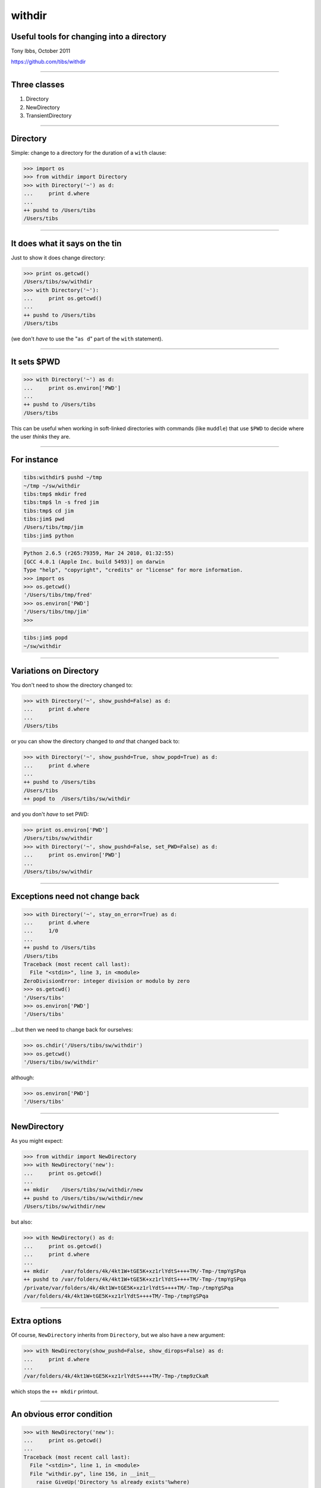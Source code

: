 =======
withdir
=======

Useful tools for changing into a directory
==========================================

Tony Ibbs, October 2011

https://github.com/tibs/withdir

-----

Three classes
=============
1. Directory
2. NewDirectory
3. TransientDirectory

-----

Directory
=========
Simple: change to a directory for the duration of a ``with`` clause:

.. sourcecode:: python

  >>> import os
  >>> from withdir import Directory
  >>> with Directory('~') as d:
  ...     print d.where
  ... 
  ++ pushd to /Users/tibs
  /Users/tibs

----

It does what it says on the tin
===============================
Just to show it does change directory:

.. sourcecode:: python

  >>> print os.getcwd()
  /Users/tibs/sw/withdir
  >>> with Directory('~'):
  ...     print os.getcwd()
  ... 
  ++ pushd to /Users/tibs
  /Users/tibs

(we don't *have* to use the "``as d``" part of the ``with`` statement).

----

It sets $PWD
============
.. sourcecode:: python

  >>> with Directory('~') as d:
  ...     print os.environ['PWD']
  ... 
  ++ pushd to /Users/tibs
  /Users/tibs

This can be useful when working in soft-linked directories with commands (like
``muddle``) that use ``$PWD`` to decide where the user *thinks* they are.

----

For instance
============
.. sourcecode:: bash

  tibs:withdir$ pushd ~/tmp
  ~/tmp ~/sw/withdir
  tibs:tmp$ mkdir fred
  tibs:tmp$ ln -s fred jim
  tibs:tmp$ cd jim
  tibs:jim$ pwd
  /Users/tibs/tmp/jim
  tibs:jim$ python

.. sourcecode:: python

  Python 2.6.5 (r265:79359, Mar 24 2010, 01:32:55) 
  [GCC 4.0.1 (Apple Inc. build 5493)] on darwin
  Type "help", "copyright", "credits" or "license" for more information.
  >>> import os
  >>> os.getcwd()
  '/Users/tibs/tmp/fred'
  >>> os.environ['PWD']
  '/Users/tibs/tmp/jim'
  >>> 

.. sourcecode:: bash

  tibs:jim$ popd
  ~/sw/withdir

-----

Variations on Directory
=======================
You don't need to show the directory changed to:

.. sourcecode:: python

  >>> with Directory('~', show_pushd=False) as d:
  ...     print d.where
  ... 
  /Users/tibs

or you can show the directory changed to *and* that changed back to:

.. sourcecode:: python

  >>> with Directory('~', show_pushd=True, show_popd=True) as d:
  ...     print d.where
  ... 
  ++ pushd to /Users/tibs
  /Users/tibs
  ++ popd to  /Users/tibs/sw/withdir

and you don't *have* to set PWD:

.. sourcecode:: python

  >>> print os.environ['PWD']
  /Users/tibs/sw/withdir
  >>> with Directory('~', show_pushd=False, set_PWD=False) as d:
  ...     print os.environ['PWD']
  ... 
  /Users/tibs/sw/withdir

----

Exceptions need not change back
===============================
.. sourcecode:: python

  >>> with Directory('~', stay_on_error=True) as d:
  ...     print d.where
  ...     1/0
  ... 
  ++ pushd to /Users/tibs
  /Users/tibs
  Traceback (most recent call last):
    File "<stdin>", line 3, in <module>
  ZeroDivisionError: integer division or modulo by zero
  >>> os.getcwd()
  '/Users/tibs'
  >>> os.environ['PWD']
  '/Users/tibs'


...but then we need to change back for ourselves:

.. sourcecode:: python

  >>> os.chdir('/Users/tibs/sw/withdir')
  >>> os.getcwd()
  '/Users/tibs/sw/withdir'

although:

.. sourcecode:: python

  >>> os.environ['PWD']
  '/Users/tibs'

----

NewDirectory
============
As you might expect:

.. sourcecode:: python

  >>> from withdir import NewDirectory
  >>> with NewDirectory('new'):
  ...     print os.getcwd()
  ... 
  ++ mkdir    /Users/tibs/sw/withdir/new
  ++ pushd to /Users/tibs/sw/withdir/new
  /Users/tibs/sw/withdir/new

but also:

.. sourcecode:: python

  >>> with NewDirectory() as d:
  ...     print os.getcwd()
  ...     print d.where
  ... 
  ++ mkdir    /var/folders/4k/4kt1W+tGE5K+xz1rlYdtS++++TM/-Tmp-/tmpYgSPqa
  ++ pushd to /var/folders/4k/4kt1W+tGE5K+xz1rlYdtS++++TM/-Tmp-/tmpYgSPqa
  /private/var/folders/4k/4kt1W+tGE5K+xz1rlYdtS++++TM/-Tmp-/tmpYgSPqa
  /var/folders/4k/4kt1W+tGE5K+xz1rlYdtS++++TM/-Tmp-/tmpYgSPqa

----

Extra options
=============
Of course, ``NewDirectory`` inherits from ``Directory``, but we also have a
new argument:

.. sourcecode:: python

  >>> with NewDirectory(show_pushd=False, show_dirops=False) as d:
  ...     print d.where
  ... 
  /var/folders/4k/4kt1W+tGE5K+xz1rlYdtS++++TM/-Tmp-/tmp9zCkaR

which stops the ``++ mkdir`` printout.

----

An obvious error condition
==========================
.. sourcecode:: python

  >>> with NewDirectory('new'):
  ...     print os.getcwd()
  ... 
  Traceback (most recent call last):
    File "<stdin>", line 1, in <module>
    File "withdir.py", line 156, in __init__
      raise GiveUp('Directory %s already exists'%where)
  withdir.GiveUp: Directory /Users/tibs/sw/withdir/new already exists

----

TransientDirectory
==================
Easy enough to guess:

.. sourcecode:: python

  >>> from withdir import TransientDirectory
  >>> with TransientDirectory('temp') as d:
  ...     print os.getcwd()
  ...     a = d.where
  ... 
  ++ mkdir    /Users/tibs/sw/withdir/temp
  ++ pushd to /Users/tibs/sw/withdir/temp
  /Users/tibs/sw/withdir/temp
  ++ rmtree   /Users/tibs/sw/withdir/temp
  >>> print a
  /Users/tibs/sw/withdir/temp
  >>> os.path.exists(a)
  False

----

Extra options
=============
Of course, ``TransientDirectory`` inherits from ``NewDirectory``, but it too
has an extra argument:

.. sourcecode:: python

  >>> with TransientDirectory('temp', keep_on_error=True) as d:
  ...     print os.getcwd()
  ...     a = d.where
  ...     1/0
  ... 
  ++ mkdir    /Users/tibs/sw/withdir/temp
  ++ pushd to /Users/tibs/sw/withdir/temp
  /Users/tibs/sw/withdir/temp
  Traceback (most recent call last):
    File "<stdin>", line 4, in <module>
  ZeroDivisionError: integer division or modulo by zero
  >>> print a
  /Users/tibs/sw/withdir/temp
  >>> print os.getcwd()
  /Users/tibs/sw/withdir
  >>> os.path.exists(a)
  True

----

Nesting
=======
Nesting ``with`` clauses can be fun, as in some of the ``muddle``
test code:

.. sourcecode:: python

  def make_repos_with_subdomain(root_dir):
      """Create git repositories for our subdomain tests.
      """
      repo = os.path.join(root_dir, 'repo')
      with NewDirectory('repo'):
          with NewDirectory('main'):
              with NewDirectory('builds') as d:
                  make_build_desc(d.where, TOPLEVEL_BUILD_DESC.format(repo=repo))
              with NewDirectory('main_co') as d:
                  make_standard_checkout(d.where, 'main1', 'main')
              with NewDirectory('first_co') as d:
                  make_standard_checkout(d.where, 'first', 'first')
              with NewDirectory('second_co') as d:
                  make_standard_checkout(d.where, 'second', 'second')

----

One more thing
==============
It turns out to be a pain typing ``os.path.join(d.where, ...)``
within these ``with`` clauses, so we provide a ``join`` method:

.. sourcecode:: python

  with Directory('build') as d:
      # Things get built in their subdomains, but we're deploying at top level
      check_files([d.join('obj', 'main_pkg', 'x86', 'main1'),
                   d.join('install', 'x86', 'main1'),
                   d.join('domains', 'subdomain1', 'obj', 'main_pkg', 'x86', 'subdomain1'),
                   d.join('domains', 'subdomain1', 'install', 'x86', 'subdomain1'),
                   d.join('deploy', 'everything', 'main1'),
                   d.join('deploy', 'everything', 'sub1', 'subdomain1'),
                  ])

      # The top level build has its own stuff
      with Directory(d.join('.muddle', 'tags')) as t:
          check_files([t.join('checkout', 'builds', 'checked_out'),
                       t.join('checkout', 'main_co', 'checked_out'),
                       t.join('package', 'main_pkg', 'x86-built'),
                       t.join('package', 'main_pkg', 'x86-configured'),
                       t.join('package', 'main_pkg', 'x86-installed'),
                       t.join('package', 'main_pkg', 'x86-postinstalled'),
                       t.join('package', 'main_pkg', 'x86-preconfig'),
                       t.join('deployment', 'everything', 'deployed'),
                      ])



.. vim: set filetype=rst tabstop=8 softtabstop=2 shiftwidth=2 expandtab:
